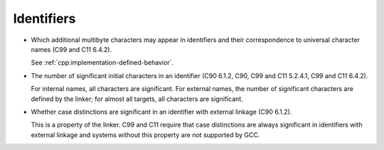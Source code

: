 ..
  Copyright 1988-2021 Free Software Foundation, Inc.
  This is part of the GCC manual.
  For copying conditions, see the GPL license file

.. _identifiers-implementation:

Identifiers
***********

* Which additional multibyte characters may appear in identifiers
  and their correspondence to universal character names (C99 and C11 6.4.2).

  See :ref:`cpp:implementation-defined-behavior`.

* The number of significant initial characters in an identifier
  (C90 6.1.2, C90, C99 and C11 5.2.4.1, C99 and C11 6.4.2).

  For internal names, all characters are significant.  For external names,
  the number of significant characters are defined by the linker; for
  almost all targets, all characters are significant.

* Whether case distinctions are significant in an identifier with
  external linkage (C90 6.1.2).

  This is a property of the linker.  C99 and C11 require that case distinctions
  are always significant in identifiers with external linkage and
  systems without this property are not supported by GCC.


